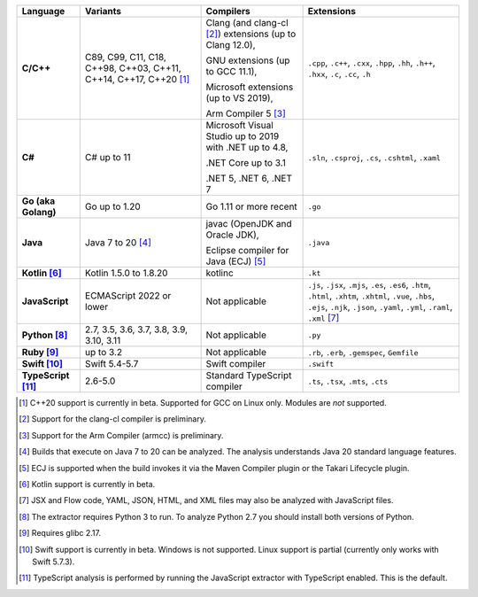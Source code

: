 .. csv-table::
   :header-rows: 1
   :widths: auto
   :stub-columns: 1

   Language,Variants,Compilers,Extensions
   C/C++,"C89, C99, C11, C18, C++98, C++03, C++11, C++14, C++17, C++20 [1]_","Clang (and clang-cl [2]_) extensions (up to Clang 12.0),

   GNU extensions (up to GCC 11.1),

   Microsoft extensions (up to VS 2019),

   Arm Compiler 5 [3]_","``.cpp``, ``.c++``, ``.cxx``, ``.hpp``, ``.hh``, ``.h++``, ``.hxx``, ``.c``, ``.cc``, ``.h``"
   C#,C# up to 11,"Microsoft Visual Studio up to 2019 with .NET up to 4.8,

   .NET Core up to 3.1

   .NET 5, .NET 6, .NET 7","``.sln``, ``.csproj``, ``.cs``, ``.cshtml``, ``.xaml``"
   Go (aka Golang), "Go up to 1.20", "Go 1.11 or more recent", ``.go``
   Java,"Java 7 to 20 [4]_","javac (OpenJDK and Oracle JDK),

   Eclipse compiler for Java (ECJ) [5]_",``.java``
   Kotlin [6]_,"Kotlin 1.5.0 to 1.8.20","kotlinc",``.kt``
   JavaScript,ECMAScript 2022 or lower,Not applicable,"``.js``, ``.jsx``, ``.mjs``, ``.es``, ``.es6``, ``.htm``, ``.html``, ``.xhtm``, ``.xhtml``, ``.vue``, ``.hbs``, ``.ejs``, ``.njk``, ``.json``, ``.yaml``, ``.yml``, ``.raml``, ``.xml`` [7]_"
   Python [8]_,"2.7, 3.5, 3.6, 3.7, 3.8, 3.9, 3.10, 3.11",Not applicable,``.py``
   Ruby [9]_,"up to 3.2",Not applicable,"``.rb``, ``.erb``, ``.gemspec``, ``Gemfile``"
   Swift [10]_,"Swift 5.4-5.7","Swift compiler","``.swift``"
   TypeScript [11]_,"2.6-5.0",Standard TypeScript compiler,"``.ts``, ``.tsx``, ``.mts``, ``.cts``"

.. container:: footnote-group

    .. [1] C++20 support is currently in beta. Supported for GCC on Linux only. Modules are *not* supported.
    .. [2] Support for the clang-cl compiler is preliminary.
    .. [3] Support for the Arm Compiler (armcc) is preliminary.
    .. [4] Builds that execute on Java 7 to 20 can be analyzed. The analysis understands Java 20 standard language features.
    .. [5] ECJ is supported when the build invokes it via the Maven Compiler plugin or the Takari Lifecycle plugin.
    .. [6] Kotlin support is currently in beta.
    .. [7] JSX and Flow code, YAML, JSON, HTML, and XML files may also be analyzed with JavaScript files.
    .. [8] The extractor requires Python 3 to run. To analyze Python 2.7 you should install both versions of Python.
    .. [9] Requires glibc 2.17.
    .. [10] Swift support is currently in beta. Windows is not supported. Linux support is partial (currently only works with Swift 5.7.3).
    .. [11] TypeScript analysis is performed by running the JavaScript extractor with TypeScript enabled. This is the default.
